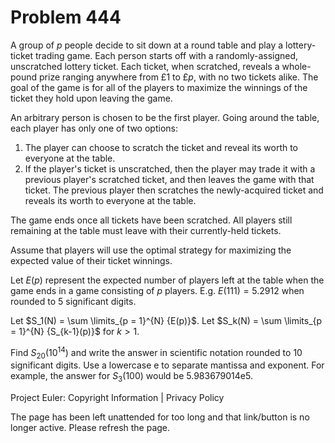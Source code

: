 *   Problem 444

   A group of $p$ people decide to sit down at a round table and play a
   lottery-ticket trading game. Each person starts off with a
   randomly-assigned, unscratched lottery ticket. Each ticket, when
   scratched, reveals a whole-pound prize ranging anywhere from £1 to £$p$,
   with no two tickets alike. The goal of the game is for all of the players
   to maximize the winnings of the ticket they hold upon leaving the game.

   An arbitrary person is chosen to be the first player. Going around the
   table, each player has only one of two options:

    1. The player can choose to scratch the ticket and reveal its worth to
       everyone at the table.
    2. If the player's ticket is unscratched, then the player may trade it
       with a previous player's scratched ticket, and then leaves the game
       with that ticket. The previous player then scratches the
       newly-acquired ticket and reveals its worth to everyone at the table.

   The game ends once all tickets have been scratched. All players still
   remaining at the table must leave with their currently-held tickets.

   Assume that players will use the optimal strategy for maximizing the
   expected value of their ticket winnings.

   Let $E(p)$ represent the expected number of players left at the table when
   the game ends in a game consisting of $p$ players.
   E.g. $E(111) = 5.2912$ when rounded to 5 significant digits.

   Let $S_1(N) = \sum \limits_{p = 1}^{N} {E(p)}$.
   Let $S_k(N) = \sum \limits_{p = 1}^{N} {S_{k-1}(p)}$ for $k \gt 1$.

   Find $S_{20}(10^{14})$ and write the answer in scientific notation rounded
   to 10 significant digits. Use a lowercase e to separate mantissa and
   exponent. For example, the answer for $S_3(100)$ would be 5.983679014e5.

   Project Euler: Copyright Information | Privacy Policy

   The page has been left unattended for too long and that link/button is no
   longer active. Please refresh the page.
